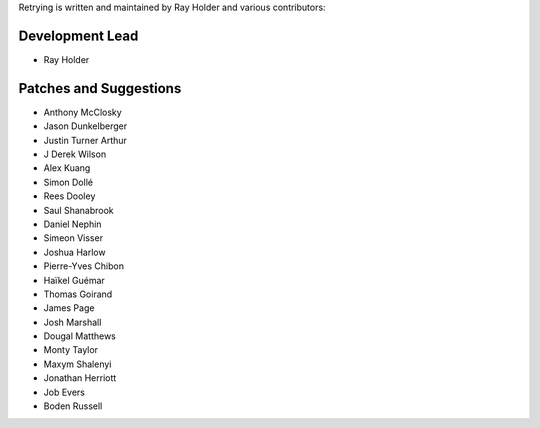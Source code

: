 Retrying is written and maintained by Ray Holder and
various contributors:

Development Lead
````````````````

- Ray Holder


Patches and Suggestions
```````````````````````

- Anthony McClosky
- Jason Dunkelberger
- Justin Turner Arthur
- J Derek Wilson
- Alex Kuang
- Simon Dollé
- Rees Dooley
- Saul Shanabrook
- Daniel Nephin
- Simeon Visser
- Joshua Harlow
- Pierre-Yves Chibon
- Haïkel Guémar
- Thomas Goirand
- James Page
- Josh Marshall
- Dougal Matthews
- Monty Taylor
- Maxym Shalenyi
- Jonathan Herriott
- Job Evers
- Boden Russell